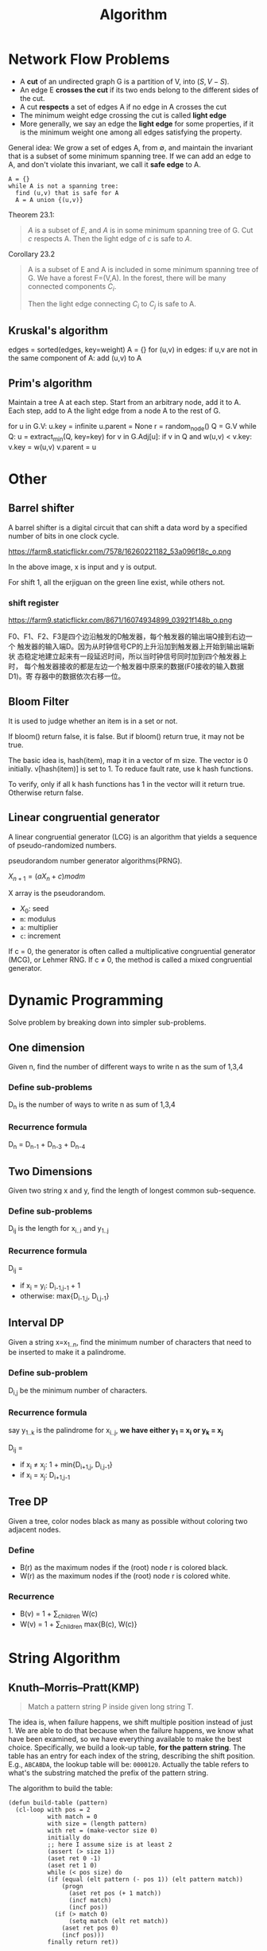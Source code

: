 #+TITLE: Algorithm

* Network Flow Problems
- A *cut* of an undirected graph G is a partition of V, into $(S, V-S)$.
- An edge E *crosses the cut* if its two ends belong to the different
  sides of the cut.
- A cut *respects* a set of edges A if no edge in A crosses the cut
- The minimum weight edge crossing the cut is called *light edge*
- More generally, we say an edge the *light edge* for some properties,
  if it is the minimum weight one among all edges satisfying the
  property.

General idea: We grow a set of edges A, from $\emptyset$, and maintain
the invariant that is a subset of some minimum spanning tree. If we
can add an edge to A, and don't violate this invariant, we call it
*safe edge* to A.

#+BEGIN_EXAMPLE
A = {}
while A is not a spanning tree:
  find (u,v) that is safe for A
  A = A union {(u,v)}
#+END_EXAMPLE

Theorem 23.1:

#+BEGIN_QUOTE
$A$ is a subset of $E$, and $A$ is in some minimum spanning tree of
G. Cut $c$ respects A. Then the light edge of $c$ is safe to $A$.
#+END_QUOTE

Corollary 23.2

#+BEGIN_QUOTE
A is a subset of E and A is included in some minimum spanning tree of
G. We have a forest F=(V,A). In the forest, there will be many
connected components $C_i$.

Then the light edge connecting $C_i$ to $C_j$ is safe to A.
#+END_QUOTE

** Kruskal's algorithm
#+BEGIN_EXAMPLE python
edges = sorted(edges, key=weight)
A = {}
for (u,v) in edges:
  if u,v are not in the same component of A:
    add (u,v) to A
#+END_EXAMPLE

** Prim's algorithm
Maintain a tree A at each step. Start from an arbitrary node, add it
to A. Each step, add to A the light edge from a node A to the rest of
G.

#+BEGIN_EXAMPLE python
for u in G.V:
  u.key = infinite
  u.parent = None
r = random_node()
Q = G.V
while Q:
  u = extract_min(Q, key=key)
  for v in G.Adj[u]:
    if v in Q and w(u,v) < v.key:
      v.key = w(u,v)
      v.parent = u
#+END_EXAMPLE





* Other

** Barrel shifter

A barrel shifter is a digital circuit that can shift a data word
by a specified number of bits in one clock cycle.

https://farm8.staticflickr.com/7578/16260221182_53a096f18c_o.png

In the above image, x is input and y is output.

For shift 1, all the erjiguan on the green line exist, while others
not.

*** shift register

https://farm9.staticflickr.com/8671/16074934899_03921f148b_o.png

F0、F1、F2、F3是四个边沿触发的D触发器，每个触发器的输出端Q接到右边一个
触发器的输入端D。因为从时钟信号CP的上升沿加到触发器上开始到输出端新状
态稳定地建立起来有一段延迟时间，所以当时钟信号同时加到四个触发器上时，
每个触发器接收的都是左边一个触发器中原来的数据(F0接收的输入数据D1)。寄
存器中的数据依次右移一位。

** Bloom Filter

It is used to judge whether an item is in a set or not.

If bloom() return false, it is false. But if bloom() return true,
it may not be true.

The basic idea is, hash(item), map it in a vector of m size.
The vector is 0 initially.
v[hash(item)] is set to 1.
To reduce fault rate, use k hash functions.

To verify, only if all k hash functions has 1 in the vector will it return true.
Otherwise return false.


** Linear congruential generator

A linear congruential generator (LCG)
is an algorithm that yields a sequence of pseudo-randomized numbers.

pseudorandom number generator algorithms(PRNG).

$X_{n+1} = (aX_n+c) mod m$

X array is the pseudorandom.

 * $X_0$: seed
 * =m=: modulus
 * =a=: multiplier
 * =c=: increment

If c = 0,
the generator is often called a multiplicative congruential generator (MCG),
or Lehmer RNG.
If c ≠ 0, the method is called a mixed congruential generator.



* Dynamic Programming
Solve problem by breaking down into simpler sub-problems.

** One dimension
Given n, find the number of different ways to write n as the sum of 1,3,4

*** Define sub-problems
D_n is the number of ways to write n as sum of 1,3,4

*** Recurrence formula
D_n = D_{n-1} + D_{n-3} + D_{n-4}

** Two Dimensions
Given two string x and y, find the length of longest common sub-sequence.

*** Define sub-problems

D_{ij} is the length for x_{i..i} and y_{1..j}

*** Recurrence formula
D_{ij} =
- if x_i = y_i: D_{i-1,j-1} + 1
- otherwise: max{D_{i-1,j}, D_{i,j-1}}

** Interval DP
Given a string x=x_{1..n},
find the minimum number of characters that need to be inserted to make it a palindrome.

*** Define sub-problem
D_{i,j} be the minimum number of characters.

*** Recurrence formula
say y_{1..k} is the palindrome for x_{i..j},
*we have either y_1 = x_i or y_k = x_j*

D_{ij} =
- if x_i \neq x_j: 1 + min{D_{i+1,j}, D_{i,j-1}}
- if x_i = x_j: D_{i+1,j-1}

** Tree DP
Given a tree, color nodes black as many as possible without coloring two adjacent nodes.

*** Define
- B(r) as the maximum nodes if the (root) node r is colored black.
- W(r) as the maximum nodes if the (root) node r is colored white.

*** Recurrence
- B(v) = 1 + \sum_{children} W(c)
- W(v) = 1 + \sum_{children} max{B(c), W(c)}


* String Algorithm

** Knuth–Morris–Pratt(KMP)
#+BEGIN_QUOTE
Match a pattern string P inside given long string T.
#+END_QUOTE

The idea is, when failure happens, we shift multiple position instead of just 1.
We are able to do that because when the failure happens, we know what have been examined, so we have everything available to make the best choice.
Specifically, we build a look-up table, *for the pattern string*.
The table has an entry for each index of the string, describing the shift position.
E.g., =ABCABDA=, the lookup table will be: =0000120=.
Actually the table refers to what's the substring matched the prefix of the pattern string.

The algorithm to build the table:

#+BEGIN_SRC lisp-interaction
  (defun build-table (pattern)
    (cl-loop with pos = 2
             with match = 0
             with size = (length pattern)
             with ret = (make-vector size 0)
             initially do
             ;; here I assume size is at least 2
             (assert (> size 1))
             (aset ret 0 -1)
             (aset ret 1 0)
             while (< pos size) do
             (if (equal (elt pattern (- pos 1)) (elt pattern match))
                 (progn
                   (aset ret pos (+ 1 match))
                   (incf match)
                   (incf pos))
               (if (> match 0)
                   (setq match (elt ret match))
                 (aset ret pos 0)
                 (incf pos)))
             finally return ret))

  (ert-deftest build-table-test()
    (should (equal (build-table "AABAAAC") [-1 0 1 0 1 2 2]))
    (should (equal (build-table "ABCABCD") [-1 0 0 0 1 2 3])))

  (ert-run-test (ert-get-test 'build-table-test))
#+END_SRC

*** 214. Shortest Palindrome
#+BEGIN_QUOTE
Given a string S, you are allowed to convert it to a palindrome by adding characters in front of it. Find and return the shortest palindrome you can find by performing this transformation.
#+END_QUOTE

**** KMP

It is easy to convert the problem to find the longest Palindrome at the beginning of s.
To apply KMP, we write the string as =s + '#' + reverse(s)=.
Then we build the KMP table for this string.
What we need is to find the largest number inside KMP table.

**** brute force
I have a brute-force that "just" pass the tests.

#+BEGIN_SRC C++
class Solution {
public:
  string shortestPalindrome(string s) {
    if (s.size() == 0) return s;
    if (s.size() == 1) return s;
    for (int i=(s.size()-1)/2;i>0;i--) {
      if (check(s, i, false)) {
        // std::cout << "success on " << i << " false"  << "\n";
        string sub = s.substr(i*2+2);
        std::reverse(sub.begin(), sub.end());
        return sub + s;
      } else if (check(s, i, true)) {
        // std::cout << "success on " << i << " true"  << "\n";
        // THREE
        // 1 2 3 4 5 6
        // - - -|- - -
        // 6/2=3
        // 1 2 3 4 5
        // - - | - -
        // i*2+1 - end
        string sub = s.substr(i*2+1);
        std::reverse(sub.begin(), sub.end());
        return sub + s;
      }
    }
    string sub;
    if (check(s, 0, false)) {
      sub = s.substr(2);
    } else {
      sub = s.substr(1);
    }
    std::reverse(sub.begin(), sub.end());
    return sub + s;
  }
  /**
   * on: pivot on idx or not
   */
  bool check(string &s, int idx, bool on) {
    // std::cout << idx  << "\n";
    if (idx <0 || idx >= (int)s.size()) return false;
    int i=0,j=0;
    if (on) {
      i=idx-1;
      j=idx+1;
    } else {
      i = idx;
      j = idx+1;
    }
    int size = s.size();
    while (i >= 0) {
      if (j >= size) return false;
      if (s[i] != s[j]) return false;
      i--;
      j++;
    }
    return true;
  }
};
#+END_SRC

** Boyer Moore

It is a string match algorithm.

The rule lookup is in a hash table,
which can be formed during proprocessing of pattern.

In the following examples, the lower case denote the matched or unmatched part for illustration purpose only.
They are upper case when considering matching.
*** Bad Character Rule
Match from last. In the below example, the suffix =MAN= matches, but =N= does not match. Shift the pattern so that the first N (counted from last) go to the =N= place.

#+begin_src text
- - - - X - - K - - -
A N P A n M A N A M -
- N n A A M A N - - -
- - - N n A A M A N -
#+end_src

from right end to left.
when a mismatch happens at `n`,
find to left a `n`, then shift it to the position.

*** Good Suffix Rule
Similar to the bad rule, find the matched, in this case =NAM=.
Then, if an failure happens, move the same part to the left of that match (in this case another =NAM= at the left) to that position.
#+begin_src text
- - - - X - - K - - - - -
M A N P A n a m A N A P -
A n a m P n a m - - - - -
- - - - A n a m P N A M -
#+end_src

when a mismatch happens,
=nam= is the longest good suffix.
Find =nam= to the left,
and shift it to the position.

*** Galil Rule

As opposed to shifting, the Galil rule deals with speeding up the actual comparisons done at each alignment by skipping sections that are known to match.
Suppose that at an alignment k1,
P is compared with T down to character c of T.
Then if P is shifted to k2 such that its left end is between c and k1,
in the next comparison phase a prefix of P must match the substring T[(k2 - n)..k1].
Thus if the comparisons get down to position k1 of T,
an occurrence of P can be recorded without explicitly comparing past k1.
In addition to increasing the efficiency of Boyer-Moore,
the Galil rule is required for proving linear-time execution in the worst case.

** Rabin-Karp Algorithm

It is a string searching algorithm.

The Naive Solution for string search:

#+begin_src C
int func(char s[], int n, char pattern[], int m) {
  char *ps,*pp; //*
  ps=s;
  pp=pattern;
  for (i=0;i<n-m+1;) {
    if (*pp=='\0') return i; //*
    if (*ps == *pp) { //*
      ps++;pp++;
    } else {
      i++;
      ps=s+i;
      pp=pattern;
    }
  }
}
#+end_src

The running time is $O(mn)$.

The Rabin-Karp algorithm use hash for pattern match.
First calculate ~hash(pattern)~.
Then for every s[i,i+m-1], calculate the hash.
Then compare them.

The key of the algorithm is the hash function.
If the hash function need time m to compute, then it is still $O(mn)$.
If the collision happens often, then even if hash matches, we still need to verify.

Key point is to select a hast function, such that =hash(i,i+m-1)= can be computed
by ~hash(i-1,i+m-2)~.

If add all characters' ASCII together, collision is often.

The used hash function is:
select a large prime as base, 101 for example.
Hash value is:

\begin{equation}
hash("abc") = ASCII('a')*101^2 + ASCII('b')*101^1 + ASCII('c')*101^0
\end{equation}

Rabin-Karp is not so good for single string match because the worst case is $O(mn)$,
but it is the algorithm of choice for multiple pattern search.

K patterns, in a large string s, find any one of the K patterns.

*** Rolling Hash

**** Rabin-Karp rolling hash

**** Cyclic Polynomial (Buzhash)

=s(a)= means shift a left.

\begin{equation}
H=s^{k-1}(h(c_1)) \oplus s^{k-2}(h(c_2)) \oplus \ldots \oplus s(h(c_{k-1})) \oplus h(c_k)
\end{equation}

=h= is a tabulation hashing.

To remove $c_1$ and add $c_{k+1}$:

\begin{equation}
H = s(H) \oplus s^k(h(c_1)) \oplus h(c_{k+1})
\end{equation}

*** Tabulation hashing

input key is =p= bits, output is =q= bits.
choose a =r= less then =p=, and $t=\lceil p/r \rceil$.

view a key as t r-bit numbers. Use a lookup table filled with random values
to compute hash value for each of t numbers. Xor them together.

The choice of r should be made in such a way that this table is not too large,
so that it fits into the computer's cache memory.
